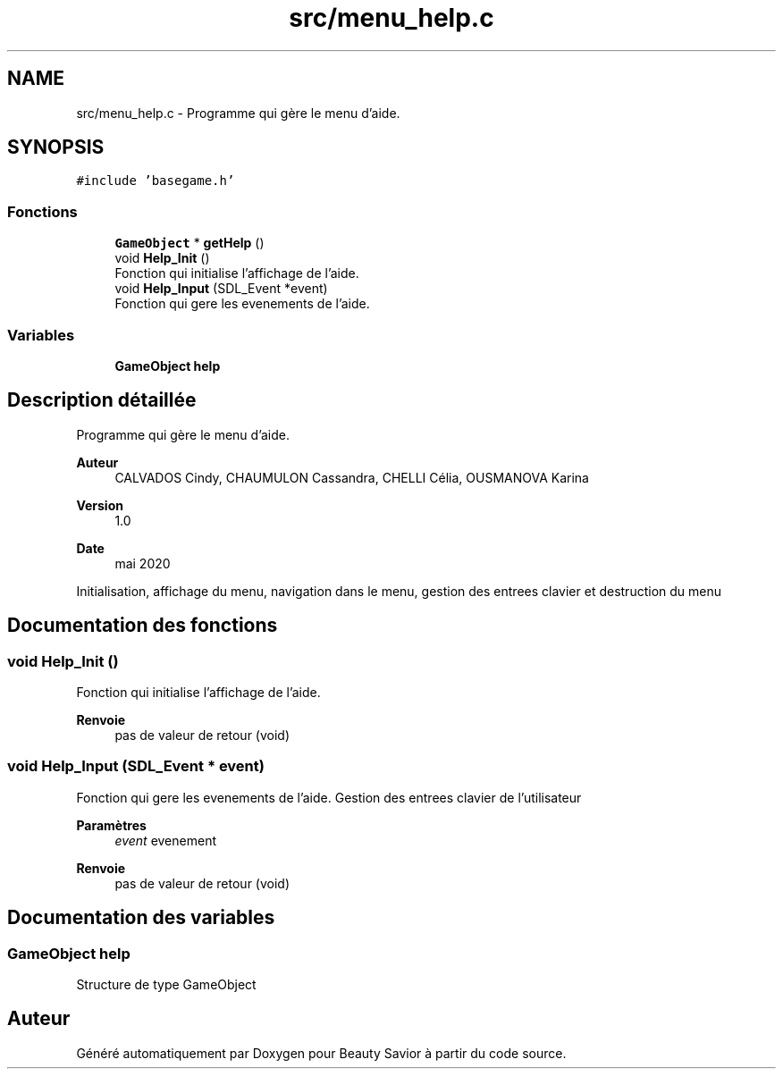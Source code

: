 .TH "src/menu_help.c" 3 "Mardi 19 Mai 2020" "Version 0.2" "Beauty Savior" \" -*- nroff -*-
.ad l
.nh
.SH NAME
src/menu_help.c \- Programme qui gère le menu d'aide\&.  

.SH SYNOPSIS
.br
.PP
\fC#include 'basegame\&.h'\fP
.br

.SS "Fonctions"

.in +1c
.ti -1c
.RI "\fBGameObject\fP * \fBgetHelp\fP ()"
.br
.ti -1c
.RI "void \fBHelp_Init\fP ()"
.br
.RI "Fonction qui initialise l'affichage de l'aide\&. "
.ti -1c
.RI "void \fBHelp_Input\fP (SDL_Event *event)"
.br
.RI "Fonction qui gere les evenements de l'aide\&. "
.in -1c
.SS "Variables"

.in +1c
.ti -1c
.RI "\fBGameObject\fP \fBhelp\fP"
.br
.in -1c
.SH "Description détaillée"
.PP 
Programme qui gère le menu d'aide\&. 


.PP
\fBAuteur\fP
.RS 4
CALVADOS Cindy, CHAUMULON Cassandra, CHELLI Célia, OUSMANOVA Karina 
.RE
.PP
\fBVersion\fP
.RS 4
1\&.0 
.RE
.PP
\fBDate\fP
.RS 4
mai 2020
.RE
.PP
Initialisation, affichage du menu, navigation dans le menu, gestion des entrees clavier et destruction du menu 
.SH "Documentation des fonctions"
.PP 
.SS "void Help_Init ()"

.PP
Fonction qui initialise l'affichage de l'aide\&. 
.PP
\fBRenvoie\fP
.RS 4
pas de valeur de retour (void) 
.RE
.PP

.SS "void Help_Input (SDL_Event * event)"

.PP
Fonction qui gere les evenements de l'aide\&. Gestion des entrees clavier de l'utilisateur 
.PP
\fBParamètres\fP
.RS 4
\fIevent\fP evenement 
.RE
.PP
\fBRenvoie\fP
.RS 4
pas de valeur de retour (void) 
.RE
.PP

.SH "Documentation des variables"
.PP 
.SS "\fBGameObject\fP help"
Structure de type GameObject 
.SH "Auteur"
.PP 
Généré automatiquement par Doxygen pour Beauty Savior à partir du code source\&.
